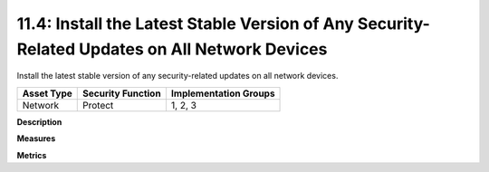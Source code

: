 11.4: Install the Latest Stable Version of Any Security-Related Updates on All Network Devices
==============================================================================================

Install the latest stable version of any security-related updates on all network devices.

.. list-table::
	:header-rows: 1

	* - Asset Type 
	  - Security Function
	  - Implementation Groups
	* - Network
	  - Protect
	  - 1, 2, 3

**Description**


**Measures**


**Metrics**


.. history
.. authors
.. license